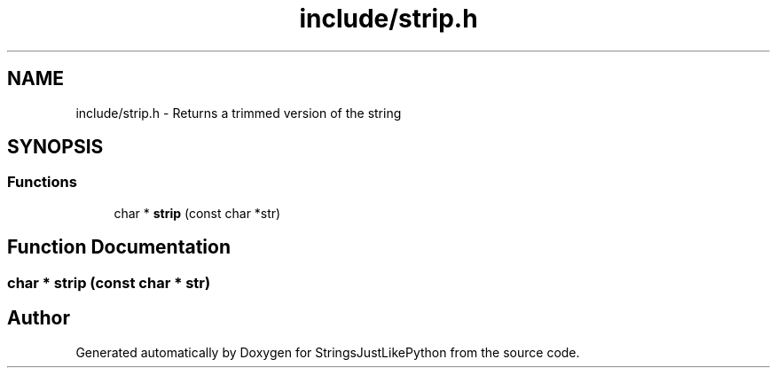 .TH "include/strip.h" 3 "Version 5.1" "StringsJustLikePython" \" -*- nroff -*-
.ad l
.nh
.SH NAME
include/strip.h - Returns a trimmed version of the string
.SH SYNOPSIS
.br
.PP
.SS "Functions"

.in +1c
.ti -1c
.RI "char * \fBstrip\fP (const char *str)"
.br
.in -1c
.SH "Function Documentation"
.PP 
.SS "char * strip (const char * str)"

.SH "Author"
.PP 
Generated automatically by Doxygen for StringsJustLikePython from the source code\&.
